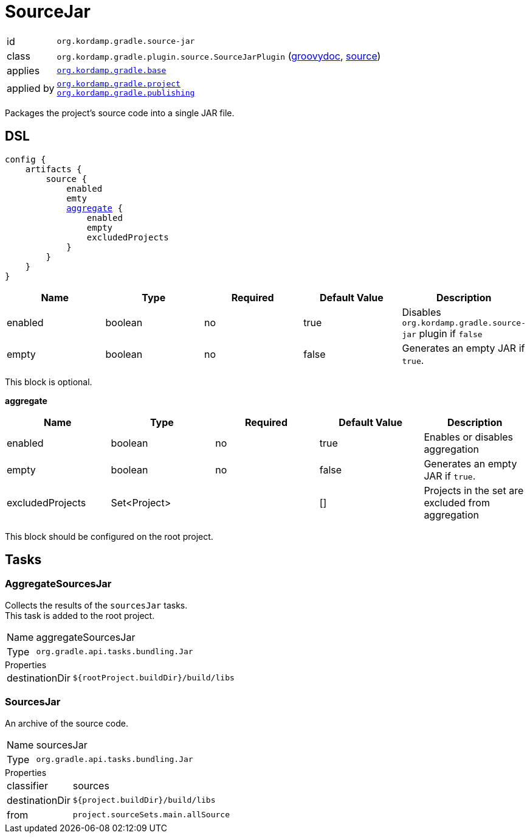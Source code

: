 
[[_org_kordamp_gradle_source]]
= SourceJar

[horizontal]
id:: `org.kordamp.gradle.source-jar`
class:: `org.kordamp.gradle.plugin.source.SourceJarPlugin`
    (link:api/org/kordamp/gradle/plugin/source/SourceJarPlugin.html[groovydoc],
     link:api-html/org/kordamp/gradle/plugin/source/SourceJarPlugin.html[source])
applies:: `<<_org_kordamp_gradle_base,org.kordamp.gradle.base>>`
applied by:: `<<_org_kordamp_gradle_project,org.kordamp.gradle.project>>` +
`<<_org_kordamp_gradle_publishing,org.kordamp.gradle.publishing>>`

Packages the project's source code into a single JAR file.

[[_org_kordamp_gradle_source_dsl]]
== DSL

[source,groovy]
[subs="+macros"]
----
config {
    artifacts {
        source {
            enabled
            emty
            <<_source_aggregate,aggregate>> {
                enabled
                empty
                excludedProjects
            }
        }
    }
}
----

[options="header", cols="5*"]
|===
| Name    | Type    | Required | Default Value | Description
| enabled | boolean | no       | true          | Disables `org.kordamp.gradle.source-jar` plugin if `false`
| empty   | boolean | no       | false         | Generates an empty JAR if `true`.
|===

This block is optional.

[[_source_aggregate]]
*aggregate*

[options="header", cols="5*"]
|===
| Name             | Type         | Required | Default Value | Description
| enabled          | boolean      | no       | true          | Enables or disables aggregation
| empty            | boolean      | no       | false         | Generates an empty JAR if `true`.
| excludedProjects | Set<Project> |          | []            | Projects in the set are excluded from aggregation
|===

This block should be configured on the root project.

[[_org_kordamp_gradle_source_tasks]]
== Tasks

[[_task_aggregate_sources_jar]]
=== AggregateSourcesJar

Collects the results of the `sourcesJar` tasks. +
This task is added to the root project.

[horizontal]
Name:: aggregateSourcesJar
Type:: `org.gradle.api.tasks.bundling.Jar`

.Properties
[horizontal]
destinationDir:: `${rootProject.buildDir}/build/libs`

[[_task_sources_jar]]
=== SourcesJar

An archive of the source code.

[horizontal]
Name:: sourcesJar
Type:: `org.gradle.api.tasks.bundling.Jar`

.Properties
[horizontal]
classifier:: sources
destinationDir:: `${project.buildDir}/build/libs`
from:: `project.sourceSets.main.allSource`
